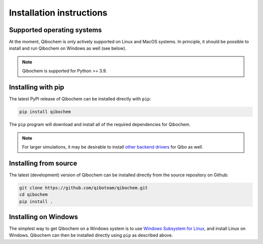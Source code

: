 Installation instructions
=========================

Supported operating systems
---------------------------

At the moment, Qibochem is only actively supported on Linux and MacOS systems.
In principle, it should be possible to install and run Qibochem on Windows as well (see below).

.. note::
      Qibochem is supported for Python >= 3.9.

Installing with pip
-------------------

The latest PyPI release of Qibochem can be installed directly with ``pip``:

.. code-block::

    pip install qibochem

The ``pip`` program will download and install all of the required dependencies for Qibochem.

.. note::
    For larger simulations, it may be desirable to install `other backend drivers <https://qibo.science/qibo/stable/getting-started/backends.html/>`_ for Qibo as well.

Installing from source
----------------------

The latest (development) version of Qibochem can be installed directly from the source repository on Github:

.. code-block::

    git clone https://github.com/qiboteam/qibochem.git
    cd qibochem
    pip install .

Installing on Windows
---------------------

The simplest way to get Qibochem on a Windows system is to use `Windows Subsystem for Linux <https://learn.microsoft.com/en-us/windows/wsl/install/>`_, and install Linux on Windows.
Qibochem can then be installed directly using ``pip`` as described above.
